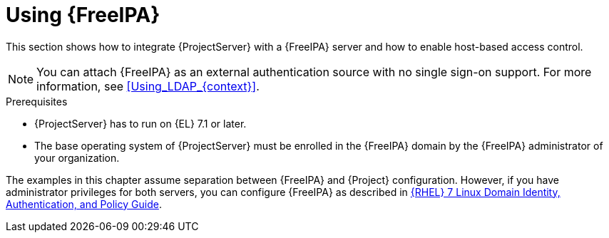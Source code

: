 [id="Using_FreeIPA_{context}"]
= Using {FreeIPA}

This section shows how to integrate {ProjectServer} with a {FreeIPA} server and how to enable host-based access control.

[NOTE]
====
You can attach {FreeIPA} as an external authentication source with no single sign-on support.
For more information, see xref:Using_LDAP_{context}[].
====

.Prerequisites
* {ProjectServer} has to run on {EL} 7.1 or later.
* The base operating system of {ProjectServer} must be enrolled in the {FreeIPA} domain by the {FreeIPA} administrator of your organization.

The examples in this chapter assume separation between {FreeIPA} and {Project} configuration.
ifndef::orcharhino[]
However, if you have administrator privileges for both servers, you can configure {FreeIPA} as described in https://access.redhat.com/documentation/en-us/red_hat_enterprise_linux/7/html/linux_domain_identity_authentication_and_policy_guide/index#ldi-install[{RHEL} 7 Linux Domain Identity, Authentication, and Policy Guide].
endif::[]
